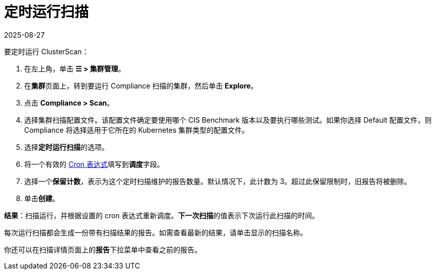 = 定时运行扫描
:page-languages: [en, zh]
:revdate: 2025-08-27
:page-revdate: {revdate}
:experimental:

要定时运行 ClusterScan：

. 在左上角，单击 *☰ > 集群管理*。
. 在**集群**页面上，转到要运行 Compliance 扫描的集群，然后单击 *Explore*。
. 点击 *Compliance > Scan*。
. 选择集群扫描配置文件。该配置文件确定要使用哪个 CIS Benchmark 版本以及要执行哪些测试。如果你选择 Default 配置文件，则 Compliance 将选择适用于它所在的 Kubernetes 集群类型的配置文件。
. 选择**定时运行扫描**的选项。
. 将一个有效的 https://en.wikipedia.org/wiki/Cron#CRON_expression[Cron 表达式]填写到**调度**字段。
. 选择一个**保留计数**，表示为这个定时扫描维护的报告数量。默认情况下，此计数为 3。超过此保留限制时，旧报告将被删除。
. 单击**创建**。

*结果*：扫描运行，并根据设置的 cron 表达式重新调度。**下一次扫描**的值表示下次运行此扫描的时间。

每次运行扫描都会生成一份带有扫描结果的报告。如需查看最新的结果，请单击显示的扫描名称。

你还可以在扫描详情页面上的**报告**下拉菜单中查看之前的报告。
